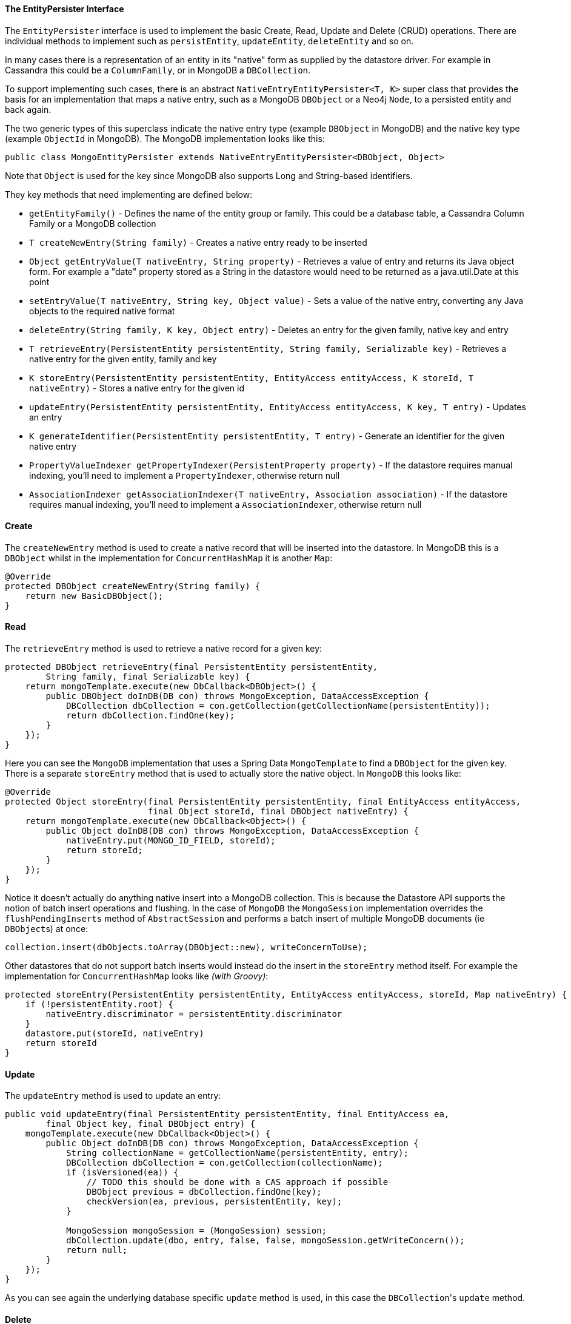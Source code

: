 
==== The EntityPersister Interface


The `EntityPersister` interface is used to implement the basic Create, Read, Update and Delete (CRUD) operations. There are individual methods to implement such as `persistEntity`, `updateEntity`, `deleteEntity` and so on.

In many cases there is a representation of an entity in its "native" form as supplied by the datastore driver. For example in Cassandra this could be a `ColumnFamily`, or in MongoDB a `DBCollection`. 

To support implementing such cases, there is an abstract `NativeEntryEntityPersister<T, K>` super class that provides the basis for an implementation that maps a native entry, such as a MongoDB `DBObject` or a Neo4j `Node`, to a persisted entity and back again.

The two generic types of this superclass indicate the native entry type (example `DBObject` in MongoDB) and the native key type (example `ObjectId` in MongoDB). The MongoDB implementation looks like this:

[,java]
----
public class MongoEntityPersister extends NativeEntryEntityPersister<DBObject, Object>
----

Note that `Object` is used for the key since MongoDB also supports Long and String-based identifiers.

They key methods that need implementing are defined below:

* `getEntityFamily()` - Defines the name of the entity group or family. This could be a database table, a Cassandra Column Family or a MongoDB collection
* `T createNewEntry(String family)` - Creates a native entry ready to be inserted
* `Object getEntryValue(T nativeEntry, String property)` - Retrieves a value of entry and returns its Java object form. For example a "date" property stored as a String in the datastore would need to be returned as a java.util.Date at this point
* `setEntryValue(T nativeEntry, String key, Object value)` - Sets a value of the native entry, converting any Java objects to the required native format
* `deleteEntry(String family, K key, Object entry)` - Deletes an entry for the given family, native key and entry
* `T retrieveEntry(PersistentEntity persistentEntity, String family, Serializable key)` - Retrieves a native entry for the given entity, family and key
* `K storeEntry(PersistentEntity persistentEntity, EntityAccess entityAccess, K storeId, T nativeEntry)` - Stores a native entry for the given id 
* `updateEntry(PersistentEntity persistentEntity, EntityAccess entityAccess, K key, T entry)` - Updates an entry 
* `K generateIdentifier(PersistentEntity persistentEntity, T entry)` - Generate an identifier for the given native entry
* `PropertyValueIndexer getPropertyIndexer(PersistentProperty property)` - If the datastore requires manual indexing, you'll need to implement a `PropertyIndexer`, otherwise return null
* `AssociationIndexer getAssociationIndexer(T nativeEntry, Association association)` - If the datastore requires manual indexing, you'll need to implement a `AssociationIndexer`, otherwise return null





==== Create


The `createNewEntry` method is used to create a native record that will be inserted into the datastore. In MongoDB this is a `DBObject` whilst in the implementation for `ConcurrentHashMap` it is another `Map`:

[,java]
----
@Override
protected DBObject createNewEntry(String family) {
    return new BasicDBObject();
}
----


==== Read


The `retrieveEntry` method is used to retrieve a native record for a given key:

[,java]
----
protected DBObject retrieveEntry(final PersistentEntity persistentEntity,
        String family, final Serializable key) {
    return mongoTemplate.execute(new DbCallback<DBObject>() {
        public DBObject doInDB(DB con) throws MongoException, DataAccessException {
            DBCollection dbCollection = con.getCollection(getCollectionName(persistentEntity));
            return dbCollection.findOne(key);
        }
    });
}
----

Here you can see the `MongoDB` implementation that uses a Spring Data `MongoTemplate` to find a `DBObject` for the given key. There is a separate `storeEntry` method that is used to actually store the native object. In `MongoDB` this looks like:

[,java]
----
@Override
protected Object storeEntry(final PersistentEntity persistentEntity, final EntityAccess entityAccess,
                            final Object storeId, final DBObject nativeEntry) {
    return mongoTemplate.execute(new DbCallback<Object>() {
        public Object doInDB(DB con) throws MongoException, DataAccessException {
            nativeEntry.put(MONGO_ID_FIELD, storeId);
            return storeId;
        }
    });
}
----

Notice it doesn't actually do anything native insert into a MongoDB collection. This is because the Datastore API supports the notion of batch insert operations and flushing. In the case of `MongoDB` the `MongoSession` implementation overrides the `flushPendingInserts` method of `AbstractSession` and performs a batch insert of multiple MongoDB documents (ie ``DBObject``s) at once:

[,java]
----
collection.insert(dbObjects.toArray(DBObject::new), writeConcernToUse);
----

Other datastores that  do not support batch inserts would instead do the insert in the `storeEntry` method itself. For example the implementation for `ConcurrentHashMap` looks like __(with Groovy)__:

[source,groovy]
----
protected storeEntry(PersistentEntity persistentEntity, EntityAccess entityAccess, storeId, Map nativeEntry) {
    if (!persistentEntity.root) {
        nativeEntry.discriminator = persistentEntity.discriminator
    }
    datastore.put(storeId, nativeEntry)
    return storeId
}
----


==== Update


The `updateEntry` method is used to update an entry:

[,java]
----
public void updateEntry(final PersistentEntity persistentEntity, final EntityAccess ea,
        final Object key, final DBObject entry) {
    mongoTemplate.execute(new DbCallback<Object>() {
        public Object doInDB(DB con) throws MongoException, DataAccessException {
            String collectionName = getCollectionName(persistentEntity, entry);
            DBCollection dbCollection = con.getCollection(collectionName);
            if (isVersioned(ea)) {
                // TODO this should be done with a CAS approach if possible
                DBObject previous = dbCollection.findOne(key);
                checkVersion(ea, previous, persistentEntity, key);
            }

            MongoSession mongoSession = (MongoSession) session;
            dbCollection.update(dbo, entry, false, false, mongoSession.getWriteConcern());
            return null;
        }
    });
}
----

As you can see again the underlying database specific `update` method is used, in this case the ``DBCollection``'s `update` method.


==== Delete


The `deleteEntry` method is used to delete an entry. For example in the `ConcurrentHashMap` implementation it is simply removed from the map:

[source,groovy]
----
protected void deleteEntry(String family, key, entry) {
    datastore.remove(key)
}
----

Whilst in `MongoDB` the `DBCollection` object's `remove` method is called:

[,java]
----
@Override
protected void deleteEntry(String family, final Object key, final Object entry) {
    mongoTemplate.execute(new DbCallback<Object>() {
        public Object doInDB(DB con) throws MongoException, DataAccessException {
            DBCollection dbCollection = getCollection(con);

            MongoSession mongoSession = (MongoSession) session;
            dbCollection.remove(key, mongoSession.getWriteConcern());
            return null;
        }

        protected DBCollection getCollection(DB con) {
            return con.getCollection(getCollectionName(getPersistentEntity()));
        }
    });
}
----

Note that if the underlying datastore supports batch delete operations you may want override and implement the `deleteEntries` method which allows for deleting multiple entries in a single operation. The implementation for MongoDB looks like:

[,java]
----
protected void deleteEntries(String family, final List<Object> keys) {
    mongoTemplate.execute(new DbCallback<Object>() {
        public Object doInDB(DB con) throws MongoException, DataAccessException {
            String collectionName = getCollectionName(getPersistentEntity());
            DBCollection dbCollection = con.getCollection(collectionName);

            MongoSession mongoSession = (MongoSession) getSession();
            MongoQuery query = mongoSession.createQuery(getPersistentEntity().getJavaClass());
            query.in(getPersistentEntity().getIdentity().getName(), keys);

            dbCollection.remove(query.getMongoQuery());

            return null;
        }
    });
}
----

You'll notice that this implementation uses a `MongoQuery` instance. Also, it's important to note that when implementing an `EntityPersister`, you enable basic CRUD operations but not querying. The latter is a subject we'll explore in the following sections. However, before delving into that, we need to cover secondary indices, as they are required for querying.